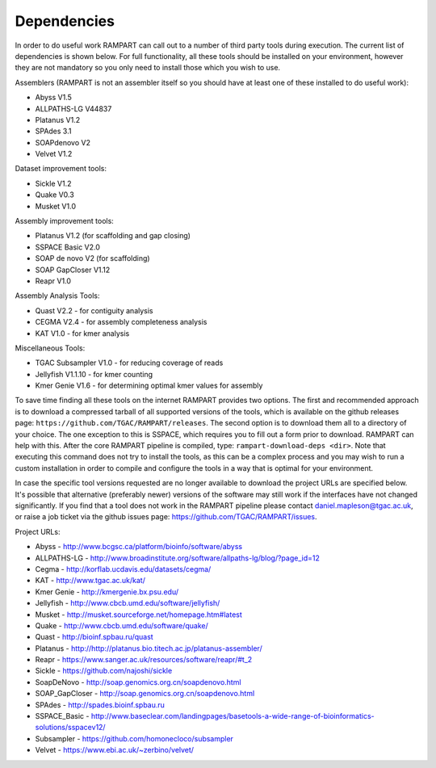 

.. _dependencies:

Dependencies
============

In order to do useful work RAMPART can call out to a number of third party tools during execution.  The current list of dependencies is shown below.  For full functionality, all these tools should be installed on your environment, however they are not mandatory so you only need to install those which you wish to use.

Assemblers (RAMPART is not an assembler itself so you should have at least one of these installed to do useful work):

* Abyss V1.5
* ALLPATHS-LG V44837
* Platanus V1.2
* SPAdes 3.1
* SOAPdenovo V2
* Velvet V1.2

Dataset improvement tools:

* Sickle V1.2
* Quake V0.3
* Musket V1.0

Assembly improvement tools:

* Platanus V1.2 (for scaffolding and gap closing)
* SSPACE Basic V2.0
* SOAP de novo V2 (for scaffolding)
* SOAP GapCloser V1.12
* Reapr V1.0

Assembly Analysis Tools:

* Quast V2.2 - for contiguity analysis
* CEGMA V2.4 - for assembly completeness analysis
* KAT V1.0 - for kmer analysis

Miscellaneous Tools:

* TGAC Subsampler V1.0 - for reducing coverage of reads
* Jellyfish V1.1.10 - for kmer counting
* Kmer Genie V1.6 - for determining optimal kmer values for assembly

To save time finding all these tools on the internet RAMPART provides two options.  The first and recommended approach is
to download a compressed tarball of all supported versions of the tools, which is available on the github releases page:
``https://github.com/TGAC/RAMPART/releases``.  The second option is to download them all to a directory of your
choice.  The one exception to this is SSPACE, which requires you to fill out a form prior to download.  RAMPART can help
with this.  After the core RAMPART pipeline is compiled, type: ``rampart-download-deps <dir>``.  Note that executing this
command does not try to install the tools, as this can be a complex process and you may wish to run a custom installation
in order to compile and configure the tools in a way that is optimal for your environment.

In case the specific tool versions requested are no longer available to download the project URLs are specified below.
It's possible that alternative (preferably newer) versions of the software may still work if the interfaces have not
changed significantly.  If you find that a tool does not work in the RAMPART pipeline please contact daniel.mapleson@tgac.ac.uk,
or raise a job ticket via the github issues page: https://github.com/TGAC/RAMPART/issues.

Project URLs:

* Abyss           - http://www.bcgsc.ca/platform/bioinfo/software/abyss
* ALLPATHS-LG     - http://www.broadinstitute.org/software/allpaths-lg/blog/?page_id=12
* Cegma           - http://korflab.ucdavis.edu/datasets/cegma/
* KAT             - http://www.tgac.ac.uk/kat/
* Kmer Genie      - http://kmergenie.bx.psu.edu/
* Jellyfish       - http://www.cbcb.umd.edu/software/jellyfish/
* Musket          - http://musket.sourceforge.net/homepage.htm#latest
* Quake           - http://www.cbcb.umd.edu/software/quake/
* Quast           - http://bioinf.spbau.ru/quast
* Platanus        - http://http://platanus.bio.titech.ac.jp/platanus-assembler/
* Reapr           - https://www.sanger.ac.uk/resources/software/reapr/#t_2
* Sickle          - https://github.com/najoshi/sickle
* SoapDeNovo      - http://soap.genomics.org.cn/soapdenovo.html
* SOAP_GapCloser  - http://soap.genomics.org.cn/soapdenovo.html
* SPAdes          - http://spades.bioinf.spbau.ru
* SSPACE_Basic    - http://www.baseclear.com/landingpages/basetools-a-wide-range-of-bioinformatics-solutions/sspacev12/
* Subsampler      - https://github.com/homonecloco/subsampler
* Velvet          - https://www.ebi.ac.uk/~zerbino/velvet/

